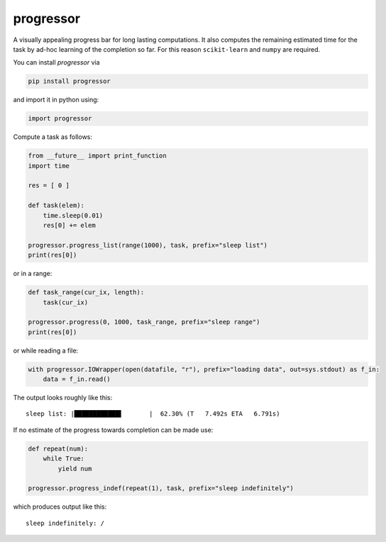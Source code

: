 progressor
=============

A visually appealing progress bar for long lasting computations. It also
computes the remaining estimated time for the task by ad-hoc learning of
the completion so far. For this reason ``scikit-learn`` and ``numpy``
are required.

You can install *progressor* via

.. code:: bash

    pip install progressor

and import it in python using:

.. code:: python

    import progressor

Compute a task as follows:

.. code:: python

    from __future__ import print_function
    import time

    res = [ 0 ]

    def task(elem):
        time.sleep(0.01)
        res[0] += elem

    progressor.progress_list(range(1000), task, prefix="sleep list")
    print(res[0])

or in a range:

.. code:: python

    def task_range(cur_ix, length):
        task(cur_ix)

    progressor.progress(0, 1000, task_range, prefix="sleep range")
    print(res[0])
    
or while reading a file:

.. code:: python

    with progressor.IOWrapper(open(datafile, "r"), prefix="loading data", out=sys.stdout) as f_in:
        data = f_in.read()

The output looks roughly like this:

::

    sleep list: |████████████▌       |  62.30% (T   7.492s ETA   6.791s)

If no estimate of the progress towards completion can be made use:

.. code:: python

    def repeat(num):
        while True:
            yield num

    progressor.progress_indef(repeat(1), task, prefix="sleep indefinitely")

which produces output like this:

::

    sleep indefinitely: /
